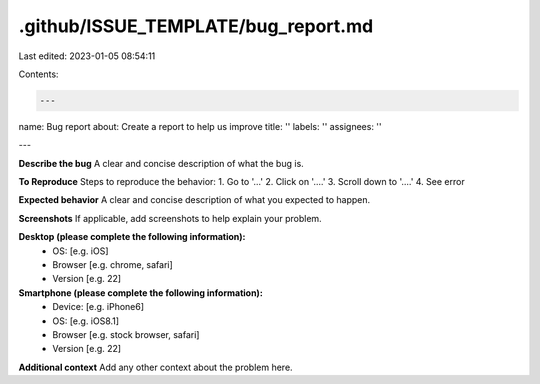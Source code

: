 .github/ISSUE_TEMPLATE/bug_report.md
====================================

Last edited: 2023-01-05 08:54:11

Contents:

.. code-block:: md

    ---
name: Bug report
about: Create a report to help us improve
title: ''
labels: ''
assignees: ''

---

**Describe the bug**
A clear and concise description of what the bug is.

**To Reproduce**
Steps to reproduce the behavior:
1. Go to '...'
2. Click on '....'
3. Scroll down to '....'
4. See error

**Expected behavior**
A clear and concise description of what you expected to happen.

**Screenshots**
If applicable, add screenshots to help explain your problem.

**Desktop (please complete the following information):**
 - OS: [e.g. iOS]
 - Browser [e.g. chrome, safari]
 - Version [e.g. 22]

**Smartphone (please complete the following information):**
 - Device: [e.g. iPhone6]
 - OS: [e.g. iOS8.1]
 - Browser [e.g. stock browser, safari]
 - Version [e.g. 22]

**Additional context**
Add any other context about the problem here.



